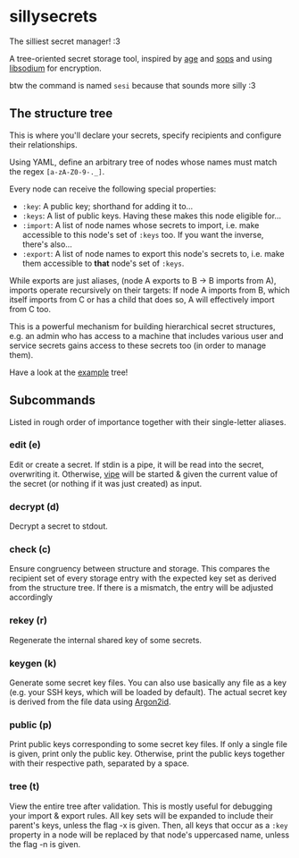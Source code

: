 * sillysecrets
The silliest secret manager! :3

A tree-oriented secret storage tool,
inspired by [[https://github.com/FiloSottile/age][age]] and [[https://github.com/getsops/sops][sops]] and using [[https://doc.libsodium.org/][libsodium]] for encryption.

btw the command is named =sesi= because that sounds more silly :3

** The structure tree
This is where you'll declare your secrets,
specify recipients and configure their relationships.

Using YAML, define an arbitrary tree of nodes
whose names must match the regex =[a-zA-Z0-9-._]=.

Every node can receive the following special properties:
- =:key=: A public key; shorthand for adding it to...
- =:keys=: A list of public keys. Having these makes this node eligible for...
- =:import=: A list of node names whose secrets to import,
  i.e. make accessible to this node's set of =:keys= too.
  If you want the inverse, there's also...
- =:export=: A list of node names to export this node's secrets to,
  i.e. make them accessible to *that* node's set of =:keys=.

While exports are just aliases,
(node A exports to B → B imports from A),
imports operate recursively on their targets:
If node A imports from B, which itself imports from C or has a child that does so,
A will effectively import from C too.

This is a powerful mechanism for building hierarchical secret structures, e.g.
an admin who has access to a machine
that includes various user and service secrets
gains access to these secrets too (in order to manage them).

Have a look at the [[file:example.yaml][example]] tree!

** Subcommands
Listed in rough order of importance together with their single-letter aliases.

*** edit (e)
Edit or create a secret.
If stdin is a pipe, it will be read into the secret, overwriting it.
Otherwise, [[https://man.archlinux.org/man/vipe.1][vipe]] will be started & given the current value of the secret
(or nothing if it was just created) as input.

*** decrypt (d)
Decrypt a secret to stdout.

*** check (c)
Ensure congruency between structure and storage.
This compares the recipient set of every storage entry
with the expected key set as derived from the structure tree.
If there is a mismatch, the entry will be adjusted accordingly

*** rekey (r)
Regenerate the internal shared key of some secrets.

*** keygen (k)
Generate some secret key files.
You can also use basically any file as a key
(e.g. your SSH keys, which will be loaded by default).
The actual secret key is derived from the file data using [[https://en.wikipedia.org/wiki/Argon2][Argon2id]].

*** public (p)
Print public keys corresponding to some secret key files.
If only a single file is given, print only the public key.
Otherwise, print the public keys together with their respective path,
separated by a space.

*** tree (t)
View the entire tree after validation.
This is mostly useful for debugging your import & export rules.
All key sets will be expanded to include their parent's keys, unless the flag -x is given.
Then, all keys that occur as a =:key= property in a node will be replaced
by that node's uppercased name, unless the flag -n is given.
